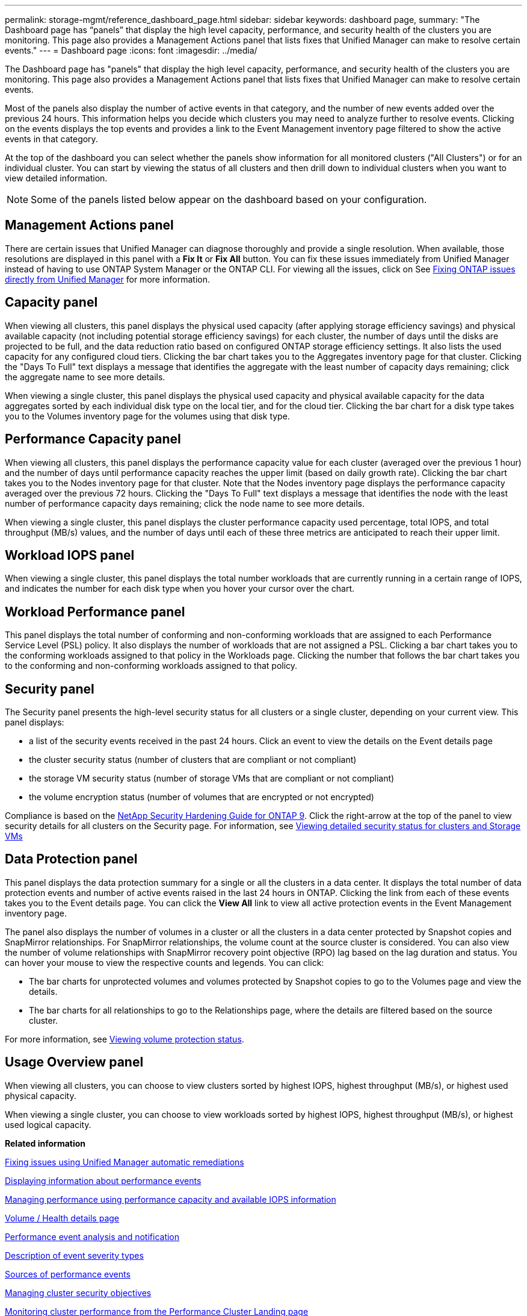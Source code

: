 ---
permalink: storage-mgmt/reference_dashboard_page.html
sidebar: sidebar
keywords: dashboard page,
summary: "The Dashboard page has “panels” that display the high level capacity, performance, and security health of the clusters you are monitoring. This page also provides a Management Actions panel that lists fixes that Unified Manager can make to resolve certain events."
---
= Dashboard page
:icons: font
:imagesdir: ../media/

[.lead]
The Dashboard page has "panels" that display the high level capacity, performance, and security health of the clusters you are monitoring. This page also provides a Management Actions panel that lists fixes that Unified Manager can make to resolve certain events.

Most of the panels also display the number of active events in that category, and the number of new events added over the previous 24 hours. This information helps you decide which clusters you may need to analyze further to resolve events. Clicking on the events displays the top events and provides a link to the Event Management inventory page filtered to show the active events in that category.

At the top of the dashboard you can select whether the panels show information for all monitored clusters ("All Clusters") or for an individual cluster. You can start by viewing the status of all clusters and then drill down to individual clusters when you want to view detailed information.

[NOTE]
====
Some of the panels listed below appear on the dashboard based on your configuration.
====

== Management Actions panel
There are certain issues that Unified Manager can diagnose thoroughly and provide a single resolution. When available, those resolutions are displayed in this panel with a *Fix It* or *Fix All* button. You can fix these issues immediately from Unified Manager instead of having to use ONTAP System Manager or the ONTAP CLI. For viewing all the issues, click on
See link:concept_fix_ontap_issues_directly_from_unified_manager.html[Fixing ONTAP issues directly from Unified Manager] for more information.

== Capacity panel
When viewing all clusters, this panel displays the physical used capacity (after applying storage efficiency savings) and physical available capacity (not including potential storage efficiency savings) for each cluster, the number of days until the disks are projected to be full, and the data reduction ratio based on configured ONTAP storage efficiency settings. It also lists the used capacity for any configured cloud tiers. Clicking the bar chart takes you to the Aggregates inventory page for that cluster. Clicking the "Days To Full" text displays a message that identifies the aggregate with the least number of capacity days remaining; click the aggregate name to see more details.

When viewing a single cluster, this panel displays the physical used capacity and physical available capacity for the data aggregates sorted by each individual disk type on the local tier, and for the cloud tier. Clicking the bar chart for a disk type takes you to the Volumes inventory page for the volumes using that disk type.

== Performance Capacity panel
When viewing all clusters, this panel displays the performance capacity value for each cluster (averaged over the previous 1 hour) and the number of days until performance capacity reaches the upper limit (based on daily growth rate). Clicking the bar chart takes you to the Nodes inventory page for that cluster. Note that the Nodes inventory page displays the performance capacity averaged over the previous 72 hours. Clicking the "Days To Full" text displays a message that identifies the node with the least number of performance capacity days remaining; click the node name to see more details.

When viewing a single cluster, this panel displays the cluster performance capacity used percentage, total IOPS, and total throughput (MB/s) values, and the number of days until each of these three metrics are anticipated to reach their upper limit.

== Workload IOPS panel
When viewing a single cluster, this panel displays the total number workloads that are currently running in a certain range of IOPS, and indicates the number for each disk type when you hover your cursor over the chart.

== Workload Performance panel
This panel displays the total number of conforming and non-conforming workloads that are assigned to each Performance Service Level (PSL) policy. It also displays the number of workloads that are not assigned a PSL. Clicking a bar chart takes you to the conforming workloads assigned to that policy in the Workloads page. Clicking the number that follows the bar chart takes you to the conforming and non-conforming workloads assigned to that policy.

== Security panel
The Security panel presents the high-level security status for all clusters or a single cluster, depending on your current view. This panel displays:

 ** a list of the security events received in the past 24 hours. Click an event to view the details on the Event details page
 ** the cluster security status (number of clusters that are compliant or not compliant)
 ** the storage VM security status (number of storage VMs that are compliant or not compliant)
 ** the volume encryption status (number of volumes that are encrypted or not encrypted)

Compliance is based on the http://www.netapp.com/us/media/tr-4569.pdf[NetApp Security Hardening Guide for ONTAP 9]. Click the right-arrow at the top of the panel to view security details for all clusters on the Security page. For information, see
link:..//health-checker/task_view_detailed_security_status_for_clusters_and_svms.html[Viewing detailed security status for clusters and Storage VMs]

== Data Protection panel
This panel displays the data protection summary for a single or all the clusters in a data center. It displays the total number of data protection events and number of active events raised in the last 24 hours in ONTAP. Clicking the link from each of these events takes you to the Event details page. You can click the *View All* link to view all active protection events in the Event Management inventory page.

The panel also displays the number of volumes in a cluster or all the clusters in a data center protected by Snapshot copies and SnapMirror relationships. For SnapMirror relationships, the volume count at the source cluster is considered. You can also view the number of volume relationships with SnapMirror recovery point objective (RPO) lag based on the lag duration and status.
You can hover your mouse to view the respective counts and legends. You can click:

* The bar charts for unprotected volumes and volumes protected by Snapshot copies to go to the Volumes page and view the details.
* The bar charts for all relationships to go to the Relationships page, where the details are filtered based on the source cluster.

For more information, see link:../data-protection/view-protection-status.html[Viewing volume protection status].

== Usage Overview panel
When viewing all clusters, you can choose to view clusters sorted by highest IOPS, highest throughput (MB/s), or highest used physical capacity.

When viewing a single cluster, you can choose to view workloads sorted by highest IOPS, highest throughput (MB/s), or highest used logical capacity.

*Related information*

link:../events/task_fix_issues_using_um_automatic_remediations.html[Fixing issues using Unified Manager automatic remediations]

link:../performance-checker/task_display_information_about_performance_event.html[Displaying information about performance events]

link:../performance-checker/concept_manage_performance_using_perf_capacity_available_iops.html[Managing performance using performance capacity and available IOPS information]

link:../health-checker/reference_health_volume_details_page.html[Volume / Health details page]

link:../performance-checker/reference_performance_event_analysis_and_notification.html[Performance event analysis and notification]

link:../events/reference_description_of_event_severity_types.html[Description of event severity types]

link:../performance-checker/concept_sources_of_performance_events.html[Sources of performance events]

link:../health-checker/concept_manage_cluster_security_objectives.html[Managing cluster security objectives]

link:../performance-checker/concept_monitor_cluster_performance_from_cluster_landing_page.html[Monitoring cluster performance from the Performance Cluster Landing page]

link:../performance-checker/concept_monitor_performance_using_object_performance.html[Monitoring performance using the Performance Inventory pages]
